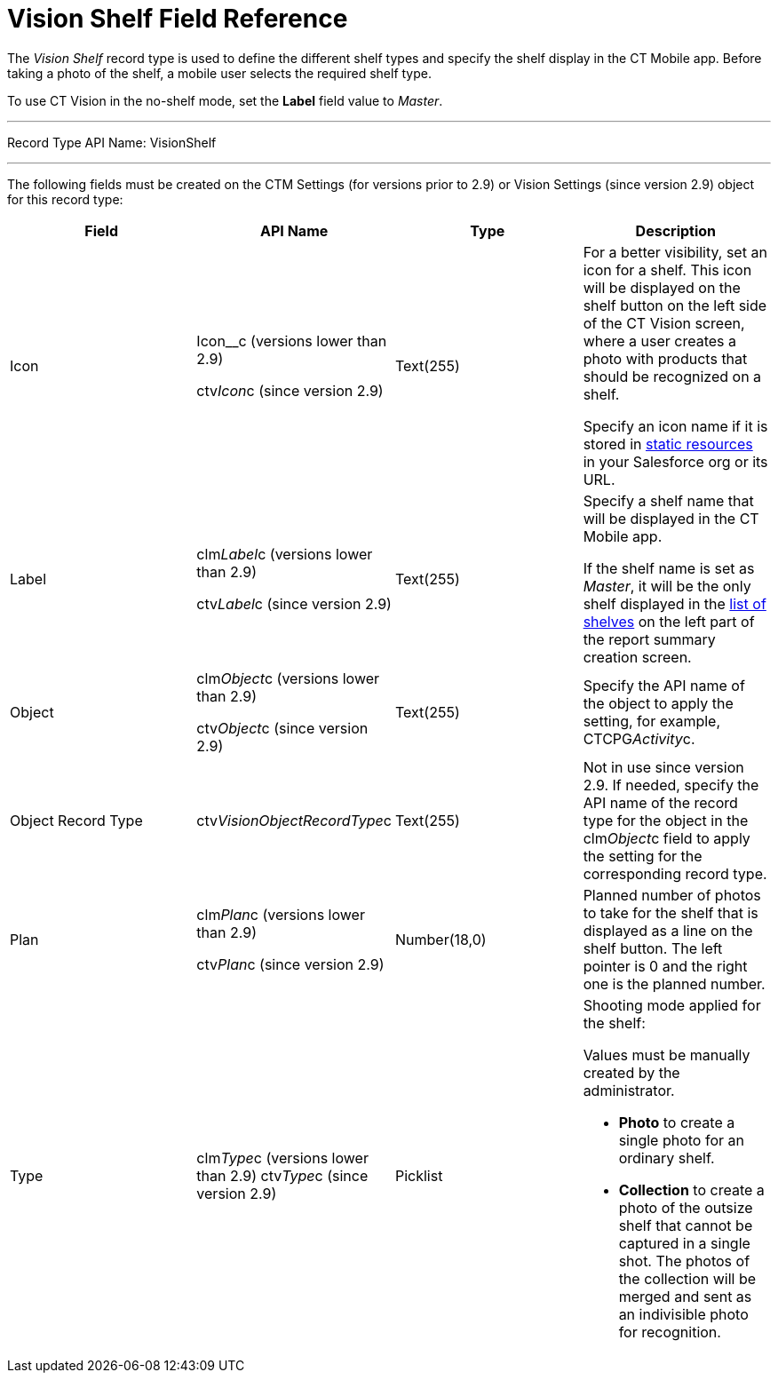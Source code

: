 = Vision Shelf Field Reference

The _Vision Shelf_ record type is used to define the different shelf
types and specify the shelf display in the CT Mobile app. Before taking
a photo of the shelf, a mobile user selects the required shelf type.

To use CT Vision in the no-shelf mode, set the *Label* field value to
_Master_.

'''''

Record Type API Name: VisionShelf

'''''

The following fields must be created on the [.object]#CTM Settings# (for versions prior to 2.9) or [.object]#Vision Settings# (since version
2.9)  object for this record type:

[width="100%",cols="25%,25%,25%,25%",]
|===
|*Field* |*API Name* |*Type* |*Description*

|Icon a|
Icon__c (versions lower than 2.9)

ctv__Icon__c    (since version  2.9)

|Text(255) a|
For a better visibility, set an icon for a shelf. This icon will be
displayed on the shelf button on the left side of the CT Vision screen,
where a user creates a photo with products that should be recognized on
a shelf.



Specify an icon name if it is stored in
https://help.salesforce.com/s/articleView?id=pages_static_resources.htm&language=en_US&type=5[static
resources] in your Salesforce org or its URL.

|Label a|
clm__Label__c    (versions lower than 2.9)

ctv__Label__c   (since version  2.9)

|Text(255) a|
Specify a shelf name that will be displayed in the CT Mobile app.

If the shelf name is set as _Master_, it will be the only shelf
displayed in the
link:working-with-ct-vision-in-the-ct-mobile-app.html#h2__1221438961[list
of shelves] on  the left part of the report summary creation screen.

|Object a|
clm__Object__c   (versions lower than 2.9)

ctv__Object__c   (since version  2.9)

|Text(255) |Specify the API name of the object to apply the setting, for
example, CTCPG__Activity__c.

|Object Record Type |[.apiobject]#ctv__VisionObjectRecordType__c# |Text(255) a| Not in use since version 2.9. If needed, specify the API name of the record type for the object in the [.apiobject]#clm__Object__c# field to apply the setting for the
corresponding record type.

|Plan a|
clm__Plan__c   (versions lower than 2.9)

ctv__Plan__c   (since version  2.9)

|Number(18,0) |Planned number of photos to take for the shelf that is
displayed as a line on the shelf button. The left pointer is 0 and the
right one is the planned number.

|Type a|
[.apiobject]#clm__Type__c (versions lower than 2.9)# [.apiobject]#ctv__Type__c   (since version  2.9)#

|Picklist a|
Shooting mode applied for the shelf:

Values must be manually created by the administrator.

* *Photo* to create a single photo for an ordinary shelf.
* *Collection* to create a photo of the outsize shelf that cannot be
captured in a single shot. The photos of the collection will be merged
and sent as an indivisible photo for recognition.

|===
